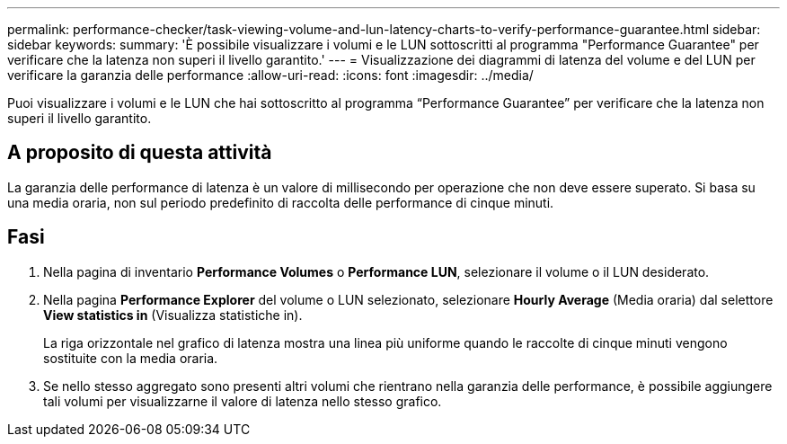 ---
permalink: performance-checker/task-viewing-volume-and-lun-latency-charts-to-verify-performance-guarantee.html 
sidebar: sidebar 
keywords:  
summary: 'È possibile visualizzare i volumi e le LUN sottoscritti al programma "Performance Guarantee" per verificare che la latenza non superi il livello garantito.' 
---
= Visualizzazione dei diagrammi di latenza del volume e del LUN per verificare la garanzia delle performance
:allow-uri-read: 
:icons: font
:imagesdir: ../media/


[role="lead"]
Puoi visualizzare i volumi e le LUN che hai sottoscritto al programma "`Performance Guarantee`" per verificare che la latenza non superi il livello garantito.



== A proposito di questa attività

La garanzia delle performance di latenza è un valore di millisecondo per operazione che non deve essere superato. Si basa su una media oraria, non sul periodo predefinito di raccolta delle performance di cinque minuti.



== Fasi

. Nella pagina di inventario *Performance Volumes* o *Performance LUN*, selezionare il volume o il LUN desiderato.
. Nella pagina *Performance Explorer* del volume o LUN selezionato, selezionare *Hourly Average* (Media oraria) dal selettore *View statistics in* (Visualizza statistiche in).
+
La riga orizzontale nel grafico di latenza mostra una linea più uniforme quando le raccolte di cinque minuti vengono sostituite con la media oraria.

. Se nello stesso aggregato sono presenti altri volumi che rientrano nella garanzia delle performance, è possibile aggiungere tali volumi per visualizzarne il valore di latenza nello stesso grafico.

